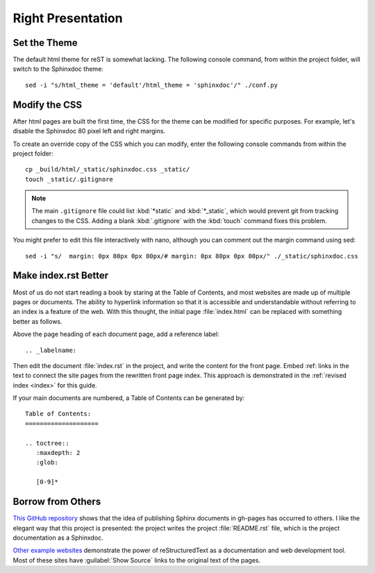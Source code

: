 .. _presentation:

#############################
 Right Presentation 
#############################

Set the Theme
=============================

The default html theme for reST is somewhat lacking. The following console 
command, from within the project folder, will switch to the Sphinxdoc theme:: 

  sed -i "s/html_theme = 'default'/html_theme = 'sphinxdoc'/" ./conf.py

Modify the CSS
=============================

After html pages are built the first time, the CSS for the theme can be 
modified for specific purposes. For example, let's disable the Sphinxdoc 80 
pixel left and right margins. 

To create an override copy of the CSS which you can modify, enter the following 
console commands from within the project folder::

  cp _build/html/_static/sphinxdoc.css _static/
  touch _static/.gitignore

.. Note:: The main ``.gitignore`` file could list :kbd:`*static` and 
   :kbd:`*_static`, which would prevent git from tracking changes to the CSS. 
   Adding a blank :kbd:`.gitignore` with the :kbd:`touch` command fixes this 
   problem. 

You might prefer to edit this file interactively with nano, although you can 
comment out the margin command using sed::

  sed -i "s/  margin: 0px 80px 0px 80px/# margin: 0px 80px 0px 80px/" ./_static/sphinxdoc.css
 
Make index.rst Better
=============================

Most of us do not start reading a book by staring at the Table of Contents, 
and most websites are made up of multiple pages or documents. The ability to 
hyperlink information so that it is accessible and understandable without
referring to an index is a feature of the web. With this thought, the initial 
page :file:`index.html` can be replaced with something better as follows.

Above the page heading of each document page, add a reference label::

  .. _labelname:

Then edit the document :file:`index.rst` in the project, and write the content 
for the front page. Embed \:ref\: links in the text to connect the site pages 
from the rewritten front page index. This approach is demonstrated in the 
:ref:`revised index <index>` for this guide. 

If your main documents are numbered, a Table of Contents can be generated by::

  Table of Contents:
  ====================

  .. toctree::
     :maxdepth: 2
     :glob:
   
     [0-9]*

Borrow from Others
=============================

`This GitHub repository <https://github.com/daler/sphinxdoc-test>`_ shows 
that the idea of publishing Sphinx documents in gh-pages has occurred to 
others. I like the elegant way that this project is presented: the project 
writes the project :file:`README.rst` file, which is the project documentation 
as a Sphinxdoc.

`Other example websites <http://sphinx.pocoo.org/examples.html>`_ 
demonstrate the power of reStructuredText as a documentation and web 
development tool. Most of these sites have :guilabel:`Show Source` links to 
the original text of the pages.
